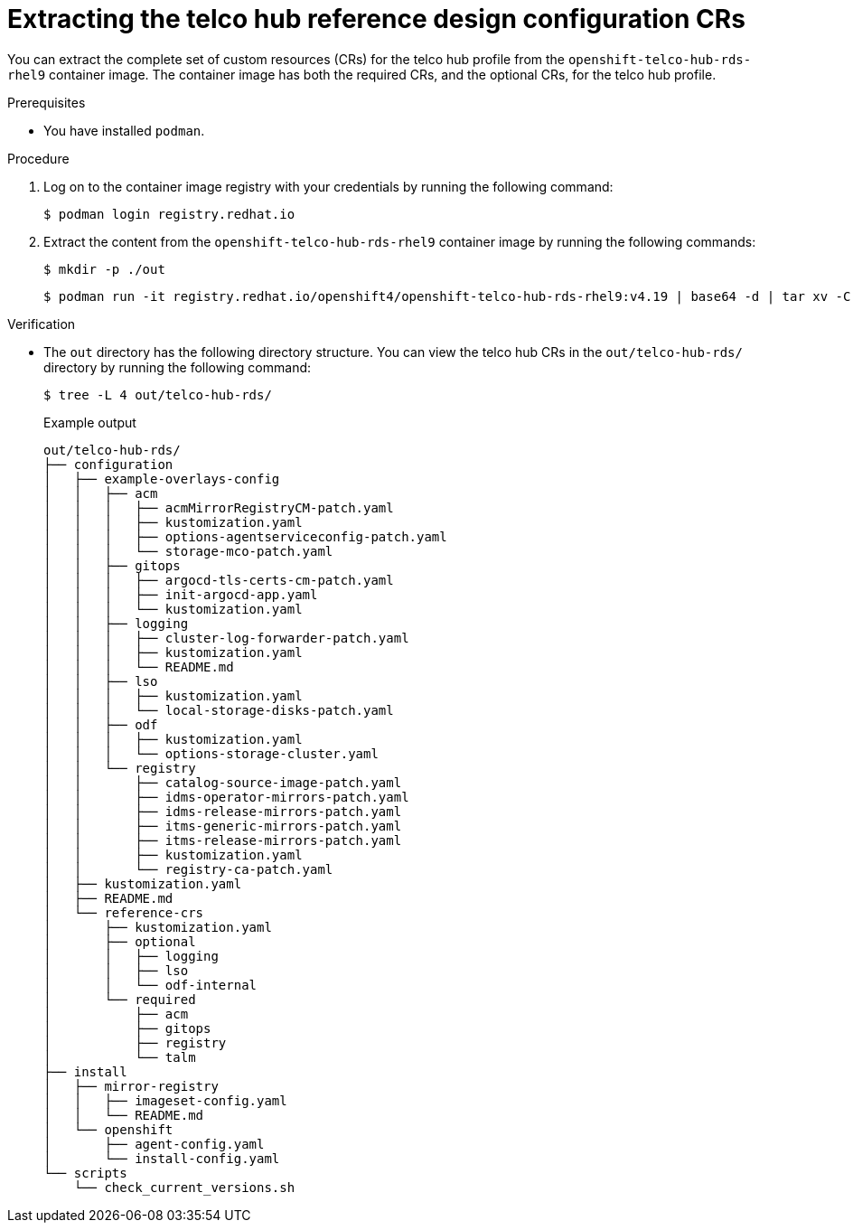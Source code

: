 // Module included in the following assemblies:
//
// * scalability-and-performance/telco-hub-rds.adoc

:_mod-docs-content-type: PROCEDURE
[id="telco-hub-rds-container_{context}"]
= Extracting the telco hub reference design configuration CRs

You can extract the complete set of custom resources (CRs) for the telco hub profile from the `openshift-telco-hub-rds-rhel9` container image.
The container image has both the required CRs, and the optional CRs, for the telco hub profile.

.Prerequisites

* You have installed `podman`.

.Procedure

. Log on to the container image registry with your credentials by running the following command:
+
[source,terminal]
----
$ podman login registry.redhat.io
----

. Extract the content from the `openshift-telco-hub-rds-rhel9` container image by running the following commands:
+
[source,terminal]
----
$ mkdir -p ./out
----
+
[source,terminal]
----
$ podman run -it registry.redhat.io/openshift4/openshift-telco-hub-rds-rhel9:v4.19 | base64 -d | tar xv -C out
----

.Verification

* The `out` directory has the following directory structure. You can view the telco hub CRs in the `out/telco-hub-rds/` directory by running the following command:
+
[source,terminal]
----
$ tree -L 4 out/telco-hub-rds/
----
+
.Example output
[source,text]
----
out/telco-hub-rds/
├── configuration
│   ├── example-overlays-config
│   │   ├── acm
│   │   │   ├── acmMirrorRegistryCM-patch.yaml
│   │   │   ├── kustomization.yaml
│   │   │   ├── options-agentserviceconfig-patch.yaml
│   │   │   └── storage-mco-patch.yaml
│   │   ├── gitops
│   │   │   ├── argocd-tls-certs-cm-patch.yaml
│   │   │   ├── init-argocd-app.yaml
│   │   │   └── kustomization.yaml
│   │   ├── logging
│   │   │   ├── cluster-log-forwarder-patch.yaml
│   │   │   ├── kustomization.yaml
│   │   │   └── README.md
│   │   ├── lso
│   │   │   ├── kustomization.yaml
│   │   │   └── local-storage-disks-patch.yaml
│   │   ├── odf
│   │   │   ├── kustomization.yaml
│   │   │   └── options-storage-cluster.yaml
│   │   └── registry
│   │       ├── catalog-source-image-patch.yaml
│   │       ├── idms-operator-mirrors-patch.yaml
│   │       ├── idms-release-mirrors-patch.yaml
│   │       ├── itms-generic-mirrors-patch.yaml
│   │       ├── itms-release-mirrors-patch.yaml
│   │       ├── kustomization.yaml
│   │       └── registry-ca-patch.yaml
│   ├── kustomization.yaml
│   ├── README.md
│   └── reference-crs
│       ├── kustomization.yaml
│       ├── optional
│       │   ├── logging
│       │   ├── lso
│       │   └── odf-internal
│       └── required
│           ├── acm
│           ├── gitops
│           ├── registry
│           └── talm
├── install
│   ├── mirror-registry
│   │   ├── imageset-config.yaml
│   │   └── README.md
│   └── openshift
│       ├── agent-config.yaml
│       └── install-config.yaml
└── scripts
    └── check_current_versions.sh
----
